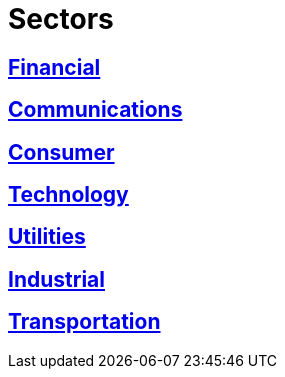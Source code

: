 :slug: sectors/
:description: FLUID is a company focused on information security, ethical hacking, penetration testing and vulnerabilities detection in applications with over 18 years of experience in the colombian market. In this page we present our contributions to the sectors we work with.
:keywords: FLUID, Information, Solutions, Sectors, Security, Ethical Hacking.

= Sectors

== link:financial/[Financial]

== link:communications/[Communications]

== link:consumer/[Consumer]

== link:technology/[Technology]

== link:utilities/[Utilities]

== link:industrial/[Industrial]

== link:transportation/[Transportation]
